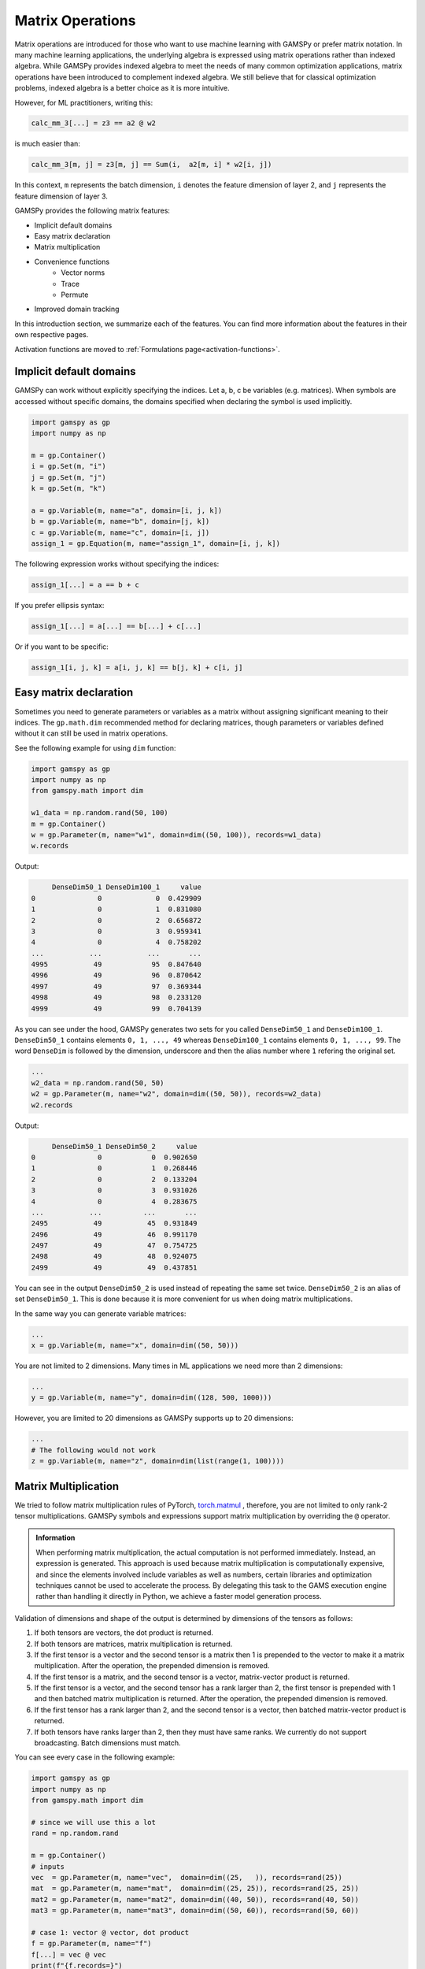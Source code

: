 *****************
Matrix Operations
*****************

.. meta::
   :description: GAMSPy User Guide
   :keywords: Machine Learning, User, Guide, GAMSPy, gamspy, GAMS, gams, mathematical modeling, sparsity, performance


Matrix operations are introduced for those who want to use machine learning
with GAMSPy or prefer matrix notation. In many machine learning applications,
the underlying algebra is expressed using matrix operations rather than indexed
algebra. While GAMSPy provides indexed algebra to meet the needs of many common
optimization applications, matrix operations have been introduced to complement
indexed algebra. We still believe that for classical optimization problems,
indexed algebra is a better choice as it is more intuitive.

However, for ML practitioners, writing this:


.. image:: ../images/network.svg
  :width: 350
  :align: center
  :class: only-light

.. image:: ../images/network_dark.svg
  :width: 350
  :align: center
  :class: only-dark

.. code-block:: python

   calc_mm_3[...] = z3 == a2 @ w2

is much easier than:

.. code-block:: python

   calc_mm_3[m, j] = z3[m, j] == Sum(i,  a2[m, i] * w2[i, j])

In this context, ``m`` represents the batch dimension, ``i`` denotes the feature dimension of layer 2,
and ``j`` represents the feature dimension of layer 3.

GAMSPy provides the following matrix features:

* Implicit default domains
* Easy matrix declaration
* Matrix multiplication
* Convenience functions
   * Vector norms
   * Trace
   * Permute
* Improved domain tracking

In this introduction section, we summarize each of the features. You can find
more information about the features in their own respective pages.

Activation functions are moved to :ref:`Formulations page<activation-functions>`.

Implicit default domains
========================

GAMSPy can work without explicitly specifying the indices. Let a, b, c be
variables (e.g. matrices). When symbols are accessed without specific domains,
the domains specified when declaring the symbol is used implicitly.

.. code-block:: python

   import gamspy as gp
   import numpy as np

   m = gp.Container()
   i = gp.Set(m, "i")
   j = gp.Set(m, "j")
   k = gp.Set(m, "k")

   a = gp.Variable(m, name="a", domain=[i, j, k])
   b = gp.Variable(m, name="b", domain=[j, k])
   c = gp.Variable(m, name="c", domain=[i, j])
   assign_1 = gp.Equation(m, name="assign_1", domain=[i, j, k])

The following expression works without specifying the indices:

.. code-block:: python

   assign_1[...] = a == b + c

If you prefer ellipsis syntax:


.. code-block:: python

   assign_1[...] = a[...] == b[...] + c[...]


Or if you want to be specific:

.. code-block:: python

   assign_1[i, j, k] = a[i, j, k] == b[j, k] + c[i, j]



Easy matrix declaration
=======================

Sometimes you need to generate parameters or variables as a matrix without assigning
significant meaning to their indices. The ``gp.math.dim`` recommended method for
declaring matrices, though parameters or variables defined without it can still be
used in matrix operations.

See the following example for using ``dim`` function:

.. code-block:: python

   import gamspy as gp
   import numpy as np
   from gamspy.math import dim

   w1_data = np.random.rand(50, 100)
   m = gp.Container()
   w = gp.Parameter(m, name="w1", domain=dim((50, 100)), records=w1_data)
   w.records


Output:

.. code-block:: text

        DenseDim50_1 DenseDim100_1     value
   0               0             0  0.429909
   1               0             1  0.831080
   2               0             2  0.656872
   3               0             3  0.959341
   4               0             4  0.758202
   ...           ...           ...       ...
   4995           49            95  0.847640
   4996           49            96  0.870642
   4997           49            97  0.369344
   4998           49            98  0.233120
   4999           49            99  0.704139


As you can see under the hood, GAMSPy generates two sets for you called
``DenseDim50_1`` and ``DenseDim100_1``. ``DenseDim50_1`` contains elements
``0, 1, ..., 49`` whereas ``DenseDim100_1`` contains elements
``0, 1, ..., 99``. The word ``DenseDim`` is followed by the dimension,
underscore and then the alias number where ``1`` refering the original set.

.. code-block:: python

   ...
   w2_data = np.random.rand(50, 50)
   w2 = gp.Parameter(m, name="w2", domain=dim((50, 50)), records=w2_data)
   w2.records


Output:

.. code-block:: text

        DenseDim50_1 DenseDim50_2     value
   0               0            0  0.902650
   1               0            1  0.268446
   2               0            2  0.133204
   3               0            3  0.931026
   4               0            4  0.283675
   ...           ...          ...       ...
   2495           49           45  0.931849
   2496           49           46  0.991170
   2497           49           47  0.754725
   2498           49           48  0.924075
   2499           49           49  0.437851


You can see in the output ``DenseDim50_2`` is used instead of repeating
the same set twice. ``DenseDim50_2`` is an alias of set ``DenseDim50_1``.
This is done because it is more convenient for us when doing matrix
multiplications.

In the same way you can generate variable matrices:

.. code-block:: python

   ...
   x = gp.Variable(m, name="x", domain=dim((50, 50)))


You are not limited to 2 dimensions. Many times in ML applications we need more than 2 dimensions:

.. code-block:: python

   ...
   y = gp.Variable(m, name="y", domain=dim((128, 500, 1000)))

However, you are limited to 20 dimensions as GAMSPy supports up to 20 dimensions:

.. code-block:: python

   ...
   # The following would not work
   z = gp.Variable(m, name="z", domain=dim(list(range(1, 100))))

.. versionadded:: 1.6.0
   Explicit indexing for singleton dimensions is no longer required.
   Scalars are extracted automatically from 1×1 matrices or tensors.

   .. code-block:: python

      ...
      par1 = gp.Parameter(m, name="x", domain=dim((1, 1, 1)))
      var1 = gp.Variable(m, name="y")
      eq1[...] = var1 == par1 # you can omit [0, 0, 0]


.. _matrix-multiplication:

Matrix Multiplication
=====================

We tried to follow matrix multiplication rules of PyTorch,
`torch.matmul <https://pytorch.org/docs/stable/generated/torch.matmul.html>`_ ,
therefore, you are not limited to only rank-2 tensor multiplications. GAMSPy
symbols and expressions support matrix multiplication by overriding the ``@`` operator.

.. admonition:: Information


   When performing matrix multiplication, the actual computation is not performed
   immediately. Instead, an expression is generated. This approach is used because
   matrix multiplication is computationally expensive, and since the elements
   involved include variables as well as numbers, certain libraries and optimization
   techniques cannot be used to accelerate the process. By
   delegating this task to the GAMS execution engine rather than handling it directly in Python, we
   achieve a faster model generation process.



Validation of dimensions and shape of the output is determined by
dimensions of the tensors as follows:

1. If both tensors are vectors, the dot product is returned.
2. If both tensors are matrices, matrix multiplication is returned.
3. If the first tensor is a vector and the second tensor is a matrix
   then 1 is prepended to the vector to make it a matrix multiplication.
   After the operation, the prepended dimension is removed.
4. If the first tensor is a matrix, and the second tensor is a vector,
   matrix-vector product is returned.
5. If the first tensor is a vector, and the second tensor has a rank
   larger than 2, the first tensor is prepended with 1 and then batched
   matrix multiplication is returned. After the operation, the prepended
   dimension is removed.
6. If the first tensor has a rank larger than 2, and the second tensor is
   a vector, then batched matrix-vector product is returned.
7. If both tensors have ranks larger than 2, then they must have same
   ranks. We currently do not support broadcasting. Batch dimensions must match.


You can see every case in the following example:

.. code-block:: python

   import gamspy as gp
   import numpy as np
   from gamspy.math import dim

   # since we will use this a lot
   rand = np.random.rand

   m = gp.Container()
   # inputs
   vec  = gp.Parameter(m, name="vec",  domain=dim((25,   )), records=rand(25))
   mat  = gp.Parameter(m, name="mat",  domain=dim((25, 25)), records=rand(25, 25))
   mat2 = gp.Parameter(m, name="mat2", domain=dim((40, 50)), records=rand(40, 50))
   mat3 = gp.Parameter(m, name="mat3", domain=dim((50, 60)), records=rand(50, 60))

   # case 1: vector @ vector, dot product
   f = gp.Parameter(m, name="f")
   f[...] = vec @ vec
   print(f"{f.records=}")
   # 0  9.181418

   # case 2: matrix @ matrix, matrix multiplication
   # 40 by 50 times 50 by 60 resulting in 40 by 60
   res_mat = gp.Parameter(m, name="res_mat", domain=dim((40, 60)))
   res_mat[...] = mat2 @ mat3
   print(f"{res_mat.records}")
   #     DenseDim40_1 DenseDim60_1      value
   #0               0            0   8.648533
   #1               0            1  10.884543
   #2               0            2  10.512125
   #3               0            3  10.892082
   #4               0            4   9.390584
   #...           ...          ...        ...
   #2395           39           55  13.436246
   #2396           39           56  12.606727
   #2397           39           57  12.442652
   #2398           39           58  12.599677
   #2399           39           59  12.669896

   # case 3: vector @ matrix
   res_vec = gp.Parameter(m, name="res_vec", domain=dim((25,)))
   res_vec[...] = vec @ mat

   # case 4: matrix @ vector
   res_vec[...] = mat @ vec

   # case 5: vector @ batched matrix
   # 20 times 128x20x90
   # vector is prepended by 1
   # 1x20 times 128x20x90
   # resulting in 128x90
   vec_2 = gp.Parameter(m, name="vec_2", domain=dim((20,)), records=rand(20))
   batched_mat = gp.Parameter(m, name="batched_mat",
                              domain=dim((128, 20, 90)), records=rand(128, 20, 90))
   result_mat = gp.Parameter(m, name="result_mat", domain=dim((128, 90)))
   result_mat[...] = vec_2 @ batched_mat

   # case 6: batched matrix @ vector
   vec_3 = gp.Parameter(m, name="vec_3", domain=dim((90,)), records=rand(90))
   result_mat_2 = gp.Parameter(m, name="result_mat_2", domain=dim((128, 20)))
   result_mat_2[...] = batched_mat @ vec_3

   # case 7: batched matrix @ batched matrix
   batched_mat_2 = gp.Parameter(m, name="batched_mat_2",
                                domain=dim((128, 90, 50)), records=rand(128, 90, 50))
   result_mat_3 = gp.Parameter(m, name="result_mat_3", domain=dim((128, 20, 50)))
   result_mat_3[...] = batched_mat @ batched_mat_2


Convenience Functions
=====================

Similar to matrix multiplications, there exist many mathematical functions that
are frequently used in machine learning applications.

Vector Norms
------------

Vector norms are essential to many machine learning applications. For example,
in the ordinary least squares method, one minimizes the squared residuals, which
can be formulated as minimizing the vector size of the residuals.

In the simple example, we can use :meth:`vector_norm <gamspy.math.vector_norm>`
to get length of a vector.

.. code-block:: python

   import gamspy as gp
   import numpy as np
   from gamspy.math import vector_norm

   m = gp.Container()
   i = gp.Set(m, name="i", records=["i1", "i2"])
   # (3, 4) vector
   vec = gp.Parameter(m, "vec", domain=[i], records=[("i1", 3), ("i2", 4)])
   # Size of a vector is a scalar
   vlen = gp.Parameter(m, "vlen", domain=[])
   vlen[...] = gp.math.vector_norm(vec)
   vlen.records
   #    value
   # 0    5.0


The `vector_norm` function calculates the Euclidean norm of an input by
default, flattening all dimensions. It can also compute any Lp-norm with some
considerations:

- **Default Behavior**: Without additional arguments, the function returns the
  Euclidean norm.
- **Custom Lp-norm**: To calculate an Lp-norm, supply the desired value of `ord`.
- **Special Case**: If `ord` is not an even integer and the input is not an
  endogenous argument, the norm calculation uses the absolute value, which
  requires `DNLP`_.

You can also use `dim` function to specify over which dimensions to compute the
norm.

.. code-block:: python

   import gamspy as gp
   import numpy as np
   from gamspy.math import vector_norm

   m = gp.Container()
   i = gp.Set(m, name="i", records=["i1", "i2"])
   j = gp.Set(m, name="j", records=["j1", "j2"])
   mat = gp.Parameter(m, "mat", domain=[i, j],
                      records=np.array([[3, 4],
                                        [7, 24]])

                     )
   vlen = gp.Parameter(m, "vlen", domain=[i])
   vlen[...] = gp.math.vector_norm(mat, dim=[j])
   vlen.records
   #     i  value
   # 0  i1    5.0
   # 1  i2   25.0

Canceling out the square root
^^^^^^^^^^^^^^^^^^^^^^^^^^^^^

Minimizing L2 norms of residuals is common in optimization problems.
Minimizing an L2 norm typically requires the square root (sqrt) function,
necessitating the use of a Non-Linear Programming (NLP) model. However, in
many cases, you can achieve this by minimizing the square of the norm instead,
allowing the use of a Quadratically Constrained Programming (QCP) model type.

Normally, this approach wouldn't work in GAMSPy because the square and square
root operations don’t automatically cancel each other out. However, the
`vector_norm` operation is an exception. When the conditions are correct,
:meth:`vector_norm <gamspy.math.vector_norm>` marks the :meth:`sqrt <gamspy.math.sqrt>`
function as cancellable, effectively allowing the minimization of the squared
norm within a QCP model.

This enhanced functionality simplifies the optimization process and broadens
the applicability of the `vector_norm` function in various modeling scenarios.


.. code-block:: python

   import gamspy as gp
   import numpy as np
   from gamspy.math import vector_norm

   m = gp.Container()
   i = gp.Set(m, name="i", records=["i1", "i2"])
   j = gp.Set(m, name="j", records=["j1", "j2"])
   mat = gp.Parameter(m, "mat", domain=[i, j],
                      records=np.array([[3, 4],
                                        [7, 24]])

                     )
   expr = gp.math.vector_norm(mat, dim=[j])
   expr.gamsRepr()
   # '( sqrt(sum(j,( sqr(mat(i,j)) ))) )'

   # You can see square cancels the square root in this case
   (expr ** 2).gamsRepr()
   # 'sum(j,( sqr(mat(i,j)) ))'

Permute
-------

Another common operation that is often required is permutation. The
:meth:`permute <gamspy.math.permute>` function takes an input `x` and `dims`
where the `x` is one of the following:

- Parameter
- ImplicitParameter
- Variable
- ImplicitVariable

and returns either an ImplicitVariable or ImplicitParameter with the
dimensions permuted as requested.


`permute` does not create a new variable or parameter in GAMS but rather
creates a placeholder that accesses the original variable during the
permutation. You can see that in the following example, where we create a matrix
`mat` with domain [i, j]. Afterwards, we set `mat2` to a permutation of the
`mat` but printing the GAMS string of `mat2` reveals that no new variable is
generated.


.. code-block:: python

   import gamspy as gp
   import numpy as np
   from gamspy.math import permute

   m = gp.Container()
   i = gp.Set(m, name="i", records=["i1", "i2"])
   j = gp.Set(m, name="j", records=["j1", "j2"])
   mat = gp.Parameter(m, "mat", domain=[i, j],
                      records=np.array([[3, 4],
                                        [7, 24]])
                     )

   mat2 = permute(mat, [1, 0])
   mat2.gamsRepr()
   # 'mat(i,j)'
   mat2.domain
   # [Set(name=j, domain=['*']), Set(name=i, domain=['*'])]

   mat2["i1", "j2"] # This would raise an exception

   mat2["j2", "i2"] # This is the correct way to reach mat2

   mat2["j2", "i2"].gamsRepr()
   # 'mat("i1","j2")'


If you only need to permute the last two dimensions (transpose), you can use
`.t()` on parameters and variables.

.. code-block:: python

   import gamspy as gp
   import numpy as np

   m = gp.Container()
   i = gp.Set(m, name="i", records=["i1", "i2"])
   j = gp.Set(m, name="j", records=["j1", "j2"])
   mat = gp.Parameter(m, "mat", domain=[i, j],
                      records=np.array([[3, 4],
                                        [7, 24]])
                     )

   mat2 = mat.t() # same as before

Trace
-----

The :meth:`trace <gamspy.math.trace>` function calculates the trace of a given
input array `x`. Although less common in machine learning, this function can
still be useful in various applications.


- **Default Behavior**: By default, the function computes the trace along the
  0th and 1st axes.
- **Custom Axes**: Use the `axis1` and `axis2` parameters to specify different
  axes for the trace calculation. The domains of `axis1` and `axis2` must be
  the same or aliases.

.. code-block:: python

   import gamspy as gp
   import numpy as np
   from gamspy.math import trace

   m = gp.Container()
   i = gp.Set(m, name="i", records=["i1", "i2"])
   mat = gp.Parameter(m, "mat", domain=[i, i],
                      records=np.array([[3, 4],
                                        [5, 6]])
                     )

   # Matrix
   # 3 4
   # 5 6
   # Trace of it is 3 + 6 = 9

   sc = gp.Parameter(m, name="sc")
   sc[...] = trace(mat)
   sc.records
   #    value
   # 0    9.0


Improved domain tracking
========================

GAMSPy provides a flexible implementation of matrix multiplication that goes
beyond parameters and variables. Expressions can also be used within matrix
multiplications. To support this functionality, GAMSPy tracks the domain of
each expression.

You can query the domain of an expression by using the `domain` attibute. In
some cases, in addition to tracking the domain, GAMSPy needs to change the domain
to preserve it when the resulting multiplication has the same set in its domain
more than once.You can also use this feature to change a set or
alias to its alias. See the following code snippet as an example.


.. code-block:: python

   import gamspy as gp
   import numpy as np

   m = gp.Container()
   i = gp.Set(m, "i")
   j = gp.Set(m, "j")
   k = gp.Set(m, "k")

   a = gp.Variable(m, name="a", domain=[i, j])
   b = gp.Variable(m, name="b", domain=[k, j])
   c = gp.Variable(m, name="c", domain=[i, k])

   expr = a + b
   expr.domain
   # [Set(name=i, domain=['*']), Set(name=j, domain=['*']), Set(name=k, domain=['*'])]

   expr2 = c + b
   expr2.domain
   # [Set(name=i, domain=['*']), Set(name=k, domain=['*']), Set(name=j, domain=['*'])]


   expr3 = expr @ expr2
   expr3.domain
   # [Set(name=i, domain=['*']), Alias(name=AliasOfj_2, alias_with=Set(name=j, domain=['*'])), Set(name=j, domain=['*'])]
   expr3.gamsRepr()
   # 'sum(k,((a(i,AliasOfj_2) + b(k,AliasOfj_2)) * (c(i,k) + b(k,j))))'

   # if you want to use your own alias
   jj = gp.Alias(m, "jj", j)
   expr4 = expr3[i, jj, j]
   expr4.gamsRepr()
   # 'sum(k,((a(i,jj) + b(k,jj)) * (c(i,k) + b(k,j))))'


.. _DNLP: https://www.gams.com/latest/docs/UG_ModelSolve.html#UG_ModelSolve_ModelClassificationOfModels_DNLP
